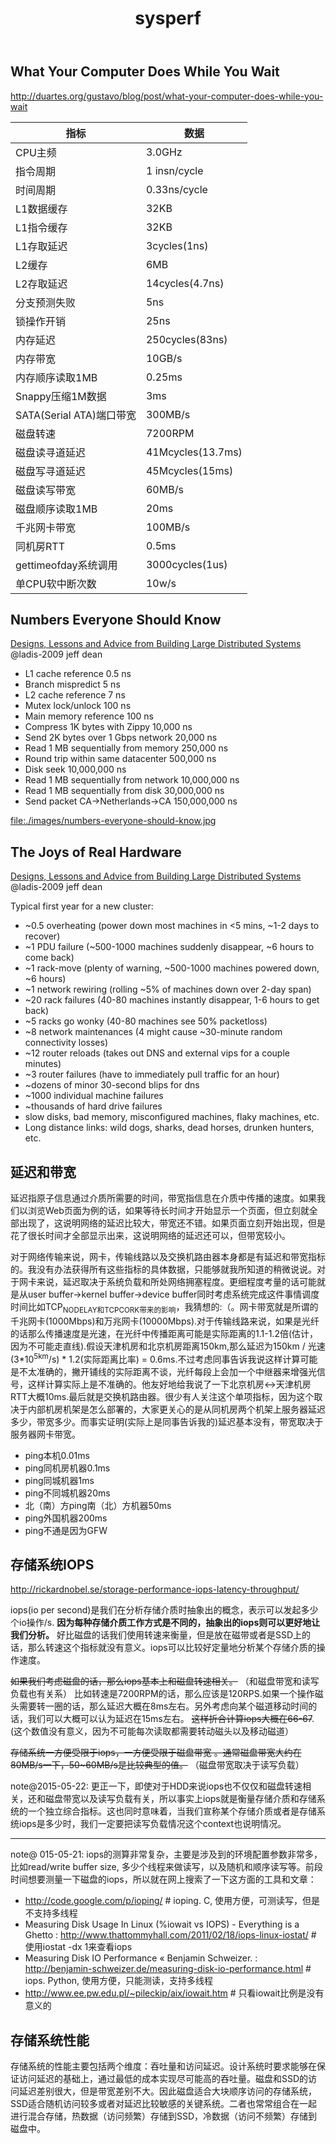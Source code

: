 #+title: sysperf
** What Your Computer Does While You Wait
http://duartes.org/gustavo/blog/post/what-your-computer-does-while-you-wait

| 指标                     | 数据              |
|--------------------------+-------------------|
| CPU主频                  | 3.0GHz            |
| 指令周期                 | 1 insn/cycle      |
| 时间周期                 | 0.33ns/cycle      |
| L1数据缓存               | 32KB              |
| L1指令缓存               | 32KB              |
| L1存取延迟               | 3cycles(1ns)      |
| L2缓存                   | 6MB               |
| L2存取延迟               | 14cycles(4.7ns)   |
| 分支预测失败             | 5ns               |
| 锁操作开销               | 25ns              |
| 内存延迟                 | 250cycles(83ns)   |
| 内存带宽                 | 10GB/s            |
| 内存顺序读取1MB          | 0.25ms            |
| Snappy压缩1M数据         | 3ms               |
| SATA(Serial ATA)端口带宽 | 300MB/s           |
| 磁盘转速                 | 7200RPM           |
| 磁盘读寻道延迟           | 41Mcycles(13.7ms) |
| 磁盘写寻道延迟           | 45Mcycles(15ms)   |
| 磁盘读写带宽             | 60MB/s            |
| 磁盘顺序读取1MB          | 20ms              |
| 千兆网卡带宽             | 100MB/s           |
| 同机房RTT                | 0.5ms             |
| gettimeofday系统调用     | 3000cycles(1us)   |
| 单CPU软中断次数          | 10w/s             |

** Numbers Everyone Should Know
[[file:./designs-lessons-and-advice-from-building-large-distributed-systems.org][Designs, Lessons and Advice from Building Large Distributed Systems]] @ladis-2009 jeff dean

- L1 cache reference 0.5 ns
- Branch mispredict 5 ns
- L2 cache reference 7 ns
- Mutex lock/unlock 100 ns
- Main memory reference 100 ns
- Compress 1K bytes with Zippy 10,000 ns
- Send 2K bytes over 1 Gbps network 20,000 ns
- Read 1 MB sequentially from memory 250,000 ns
- Round trip within same datacenter 500,000 ns
- Disk seek 10,000,000 ns
- Read 1 MB sequentially from network 10,000,000 ns
- Read 1 MB sequentially from disk 30,000,000 ns
- Send packet CA->Netherlands->CA 150,000,000 ns

file:./images/numbers-everyone-should-know.jpg

** The Joys of Real Hardware
[[file:./designs-lessons-and-advice-from-building-large-distributed-systems.org][Designs, Lessons and Advice from Building Large Distributed Systems]] @ladis-2009 jeff dean

Typical first year for a new cluster:
- ~0.5 overheating (power down most machines in <5 mins, ~1-2 days to recover)
- ~1 PDU failure (~500-1000 machines suddenly disappear, ~6 hours to come back)
- ~1 rack-move (plenty of warning, ~500-1000 machines powered down, ~6 hours)
- ~1 network rewiring (rolling ~5% of machines down over 2-day span)
- ~20 rack failures (40-80 machines instantly disappear, 1-6 hours to get back)
- ~5 racks go wonky (40-80 machines see 50% packetloss)
- ~8 network maintenances (4 might cause ~30-minute random connectivity losses)
- ~12 router reloads (takes out DNS and external vips for a couple minutes)
- ~3 router failures (have to immediately pull traffic for an hour)
- ~dozens of minor 30-second blips for dns
- ~1000 individual machine failures
- ~thousands of hard drive failures
- slow disks, bad memory, misconfigured machines, flaky machines, etc.
- Long distance links: wild dogs, sharks, dead horses, drunken hunters, etc.

** 延迟和带宽
延迟指原子信息通过介质所需要的时间，带宽指信息在介质中传播的速度。如果我们以浏览Web页面为例的话，如果等待长时间才开始显示一个页面，但立刻就全部出现了，这说明网络的延迟比较大，带宽还不错。如果页面立刻开始出现，但是花了很长时间才全部显示出来，这说明网络的延迟还可以，但带宽较小。

对于网络传输来说，网卡，传输线路以及交换机路由器本身都是有延迟和带宽指标的。我没有办法获得所有这些指标的具体数据，只能够就我所知道的稍微说说。对于网卡来说，延迟取决于系统负载和所处网络拥塞程度。更细程度考量的话可能就是从user buffer->kernel buffer->device buffer同时考虑系统完成这件事情调度时间比如TCP_NODELAY和TCP_CORK带来的影响，我猜想的:（。网卡带宽就是所谓的千兆网卡(1000Mbps)和万兆网卡(10000Mbps).对于传输线路来说，如果是光纤的话那么传播速度是光速，在光纤中传播距离可能是实际距离的1.1-1.2倍(估计，因为不可能走直线).假设天津机房和北京机房距离150km,那么延迟为150km / 光速(3*10^5km/s) * 1.2(实际距离比率) = 0.6ms.不过考虑同事告诉我说这样计算可能是不太准确的，撇开铺线的实际距离不谈，光纤每段上会加一个中继器来增强光信号，这样计算实际上是不准确的。他友好地给我说了一下北京机房<->天津机房RTT大概10ms.最后就是交换机路由器。很少有人关注这个单项指标，因为这个取决于内部机房机架是怎么部署的，大家更关心的是从同机房两个机架上服务器延迟多少，带宽多少。而事实证明(实际上是同事告诉我的)延迟基本没有，带宽取决于服务器网卡带宽。

- ping本机0.01ms
- ping同机房机器0.1ms
- ping同城机器1ms
- ping不同城机器20ms
- 北（南）方ping南（北）方机器50ms
- ping外国机器200ms
- ping不通是因为GFW

** 存储系统IOPS
http://rickardnobel.se/storage-performance-iops-latency-throughput/

iops(io per second)是我们在分析存储介质时抽象出的概念，表示可以发起多少个io操作/s.  *因为每种存储介质工作方式是不同的，抽象出的iops则可以更好地让我们分析。*  好比磁盘的话我们使用转速来衡量，但是放在磁带或者是SSD上的话，那么转速这个指标就没有意义。iops可以比较好定量地分析某个存储介质的操作速度。

+如果我们考虑磁盘的话，那么iops基本上和磁盘转速相关。+ （和磁盘带宽和读写负载也有关系） 比如转速是7200RPM的话，那么应该是120RPS.如果一个操作磁头需要转一圈的话，那么延迟大概在8ms左右。另外考虑向某个磁道移动时间的话，我们可以大概可以认为延迟在15ms左右。 +这样折合计算iops大概在66-67+. (这个数值没有意义，因为不可能每次读取都需要转动磁头以及移动磁道）

+存储系统一方便受限于iops，一方便受限于磁盘带宽 。通常磁盘带宽大约在80MB/s一下，50~60MB/s是比较典型的值。+ （磁盘带宽取决于读写负载）

note@2015-05-22: 更正一下，即使对于HDD来说iops也不仅仅和磁盘转速相关，还和磁盘带宽以及读写负载有关，所以事实上iops就是衡量存储介质和存储系统的一个独立综合指标。这也同时意味着，当我们宣称某个存储介质或者是存储系统iops是多少时，我们一定要把读写负载情况这个context也说明情况。

-----

note@ 015-05-21: iops的测算非常复杂，主要是涉及到的环境配置参数非常多，比如read/write buffer size, 多少个线程来做读写，以及随机和顺序读写等。前段时间想要测量一下磁盘的iops，所以就在网上搜索了一下这方面的工具和文章：
- http://code.google.com/p/ioping/ # ioping. C, 使用方便，可测读写，但是不支持多线程
- Measuring Disk Usage In Linux (%iowait vs IOPS) - Everything is a Ghetto : http://www.thattommyhall.com/2011/02/18/iops-linux-iostat/ # 使用iostat -dx 1来查看iops
- Measuring Disk IO Performance « Benjamin Schweizer. : http://benjamin-schweizer.de/measuring-disk-io-performance.html # iops. Python, 使用方便，只能测读，支持多线程
- http://www.ee.pw.edu.pl/~pileckip/aix/iowait.htm # 只看iowait比例是没有意义的
** 存储系统性能
存储系统的性能主要包括两个维度：吞吐量和访问延迟。设计系统时要求能够在保证访问延迟的基础上，通过最低的成本实现尽可能高的吞吐量。磁盘和SSD的访问延迟差别很大，但是带宽差别不大。因此磁盘适合大块顺序访问的存储系统，SSD适合随机访问较多或者对延迟比较敏感的关键系统。二者也常常组合在一起进行混合存储，热数据（访问频繁）存储到SSD，冷数据（访问不频繁）存储到磁盘中。
